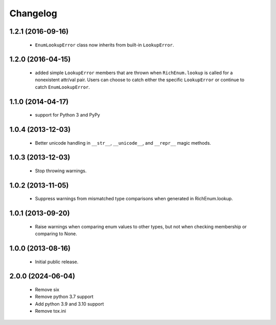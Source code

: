 Changelog
=========

1.2.1 (2016-09-16)
------------------
    - ``EnumLookupError`` class now inherits from built-in ``LookupError``.

1.2.0 (2016-04-15)
------------------
    - added simple ``LookupError`` members that are thrown when
      ``RichEnum.lookup`` is called for a nonexistent attr/val pair.
      Users can choose to catch either the specific ``LookupError`` or
      continue to catch ``EnumLookupError``.

1.1.0 (2014-04-17)
------------------
    - support for Python 3 and PyPy

1.0.4 (2013-12-03)
------------------
    - Better unicode handling in ``__str__``, ``__unicode__``, and
      ``__repr__`` magic methods.

1.0.3 (2013-12-03)
------------------
    - Stop throwing warnings.

1.0.2 (2013-11-05)
------------------
    - Suppress warnings from mismatched type comparisons when generated
      in RichEnum.lookup.

1.0.1 (2013-09-20)
------------------
    - Raise warnings when comparing enum values to other types, but not
      when checking membership or comparing to None.

1.0.0 (2013-08-16)
------------------
    - Initial public release.

2.0.0 (2024-06-04)
------------------
    - Remove six
    - Remove python 3.7 support
    - Add python 3.9 and 3.10 support
    - Remove tox.ini